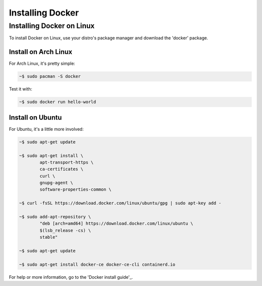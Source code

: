"""""""""""""""""
Installing Docker
"""""""""""""""""

==========================
Installing Docker on Linux
==========================

To install Docker on Linux, use your distro's package manager and download the 'docker' package.

---------------------
Install on Arch Linux
---------------------

For Arch Linux, it's pretty simple:

.. code-block::

	~$ sudo pacman -S docker

Test it with:

.. code-block::

	~$ sudo docker run hello-world

-----------------
Install on Ubuntu
-----------------

For Ubuntu, it's a little more involved:

.. code-block::

	~$ sudo apt-get update
	
	~$ sudo apt-get install \
		apt-transport-https \
		ca-certificates \
		curl \
		gnupg-agent \
		software-properties-common \

	~$ curl -fsSL https://download.docker.com/linux/ubuntu/gpg | sudo apt-key add -

	~$ sudo add-apt-repository \
		"deb [arch=amd64] https://download.docker.com/linux/ubuntu \
		$(lsb_release -cs) \
		stable"

	~$ sudo apt-get update
	
	~$ sudo apt-get install docker-ce docker-ce-cli containerd.io

For help or more information, go to the 'Docker install guide'_.

.. _Docker install guide: https://docs.docker.com/install/linux/docker-ce/ubuntu/#install-docker-engine---community-1'
